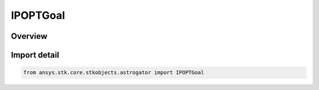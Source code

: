 IPOPTGoal
=========

.. py:class:: ansys.stk.core.stkobjects.astrogator.IPOPTGoal

   IntEnum


.. py:currentmodule:: IPOPTGoal

Overview
--------

.. tab-set::

    .. tab-item:: Members
        
        .. list-table::
            :header-rows: 0
            :widths: auto

            * - :py:attr:`~MINIMIZE`
              - Minimize.

            * - :py:attr:`~BOUND`
              - Bound.


Import detail
-------------

.. code-block:: python

    from ansys.stk.core.stkobjects.astrogator import IPOPTGoal


